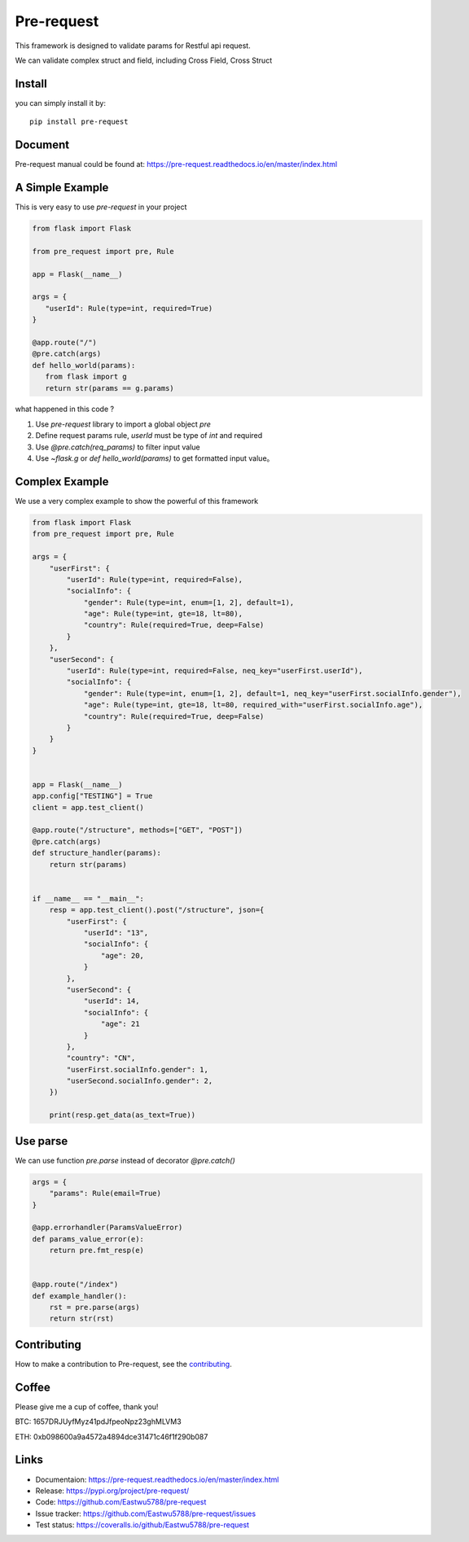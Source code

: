 Pre-request
===========

.. image:: https://raw.githubusercontent.com/Eastwu5788/pre-request/master/docs/static/logo.jpg
   :align: center

..  image:: https://www.travis-ci.org/Eastwu5788/pre-request.svg?branch=master
    :target: https://www.travis-ci.org/Eastwu5788/pre-request

..  image:: https://coveralls.io/repos/github/Eastwu5788/pre-request/badge.svg?branch=master
    :target: https://coveralls.io/github/Eastwu5788/pre-request?branch=master

..  image:: https://img.shields.io/pypi/l/pre-request?color=brightgreen
    :alt: PyPI - License

..  image:: https://readthedocs.org/projects/pre-request/badge/?version=master
    :target: https://pre-request.readthedocs.io/en/master/?badge=master
    :alt: Documentation Status

..  image:: https://img.shields.io/pypi/v/pre-request?color=brightgreen
    :target: https://pypi.org/project/pre-request/
    :alt: PyPI

.. image:: https://badges.gitter.im/pre-request/community.svg?color=brightgreen
   :target: https://gitter.im/pre-request/community?utm_source=badge&utm_medium=badge&utm_campaign=pr-badge
   :alt: Im


This framework is designed to validate params for Restful api request.

We can validate complex struct and field, including Cross Field, Cross Struct


Install
-----------

you can simply install it by:

::

    pip install pre-request

Document
----------

Pre-request manual could be found at: https://pre-request.readthedocs.io/en/master/index.html


A Simple Example
------------------

This is very easy to use `pre-request` in your project

.. code-block:: python

   from flask import Flask

   from pre_request import pre, Rule

   app = Flask(__name__)

   args = {
      "userId": Rule(type=int, required=True)
   }

   @app.route("/")
   @pre.catch(args)
   def hello_world(params):
      from flask import g
      return str(params == g.params)

what happened in this code ?

1. Use `pre-request` library to import a global object `pre`
2. Define request params rule, `userId` must be type of `int` and required
3. Use `@pre.catch(req_params)` to filter input value
4. Use `~flask.g` or `def hello_world(params)` to get formatted input value。


Complex Example
-----------------

We use a very complex example to show the powerful of this framework

.. code-block:: python

    from flask import Flask
    from pre_request import pre, Rule

    args = {
        "userFirst": {
            "userId": Rule(type=int, required=False),
            "socialInfo": {
                "gender": Rule(type=int, enum=[1, 2], default=1),
                "age": Rule(type=int, gte=18, lt=80),
                "country": Rule(required=True, deep=False)
            }
        },
        "userSecond": {
            "userId": Rule(type=int, required=False, neq_key="userFirst.userId"),
            "socialInfo": {
                "gender": Rule(type=int, enum=[1, 2], default=1, neq_key="userFirst.socialInfo.gender"),
                "age": Rule(type=int, gte=18, lt=80, required_with="userFirst.socialInfo.age"),
                "country": Rule(required=True, deep=False)
            }
        }
    }


    app = Flask(__name__)
    app.config["TESTING"] = True
    client = app.test_client()

    @app.route("/structure", methods=["GET", "POST"])
    @pre.catch(args)
    def structure_handler(params):
        return str(params)


    if __name__ == "__main__":
        resp = app.test_client().post("/structure", json={
            "userFirst": {
                "userId": "13",
                "socialInfo": {
                    "age": 20,
                }
            },
            "userSecond": {
                "userId": 14,
                "socialInfo": {
                    "age": 21
                }
            },
            "country": "CN",
            "userFirst.socialInfo.gender": 1,
            "userSecond.socialInfo.gender": 2,
        })

        print(resp.get_data(as_text=True))


Use parse
-------------

We can use function `pre.parse` instead of decorator `@pre.catch()`

.. code-block:: python

    args = {
        "params": Rule(email=True)
    }

    @app.errorhandler(ParamsValueError)
    def params_value_error(e):
        return pre.fmt_resp(e)


    @app.route("/index")
    def example_handler():
        rst = pre.parse(args)
        return str(rst)


Contributing
--------------

How to make a contribution to Pre-request, see the `contributing`_.

.. _contributing: https://github.com/Eastwu5788/pre-request/blob/master/CONTRIBUTING.rst


Coffee
---------

Please give me a cup of coffee, thank you!

BTC: 1657DRJUyfMyz41pdJfpeoNpz23ghMLVM3

ETH: 0xb098600a9a4572a4894dce31471c46f1f290b087


Links
------------
* Documentaion: https://pre-request.readthedocs.io/en/master/index.html
* Release: https://pypi.org/project/pre-request/
* Code: https://github.com/Eastwu5788/pre-request
* Issue tracker: https://github.com/Eastwu5788/pre-request/issues
* Test status: https://coveralls.io/github/Eastwu5788/pre-request
